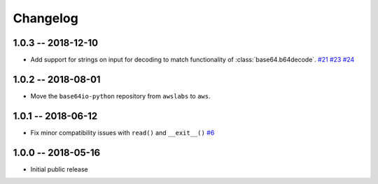 *********
Changelog
*********

1.0.3 -- 2018-12-10
===================

* Add support for strings on input for decoding to match functionality of :class:`base64.b64decode`.
  `#21 <https://github.com/aws/base64io-python/issues/21>`_
  `#23 <https://github.com/aws/base64io-python/pull/23>`_
  `#24 <https://github.com/aws/base64io-python/pull/24>`_

1.0.2 -- 2018-08-01
===================

* Move the ``base64io-python`` repository from ``awslabs`` to ``aws``.

1.0.1 -- 2018-06-12
===================

* Fix minor compatibility issues with ``read()`` and ``__exit__()``
  `#6 <https://github.com/aws/base64io-python/pull/6>`_

1.0.0 -- 2018-05-16
===================

* Initial public release
